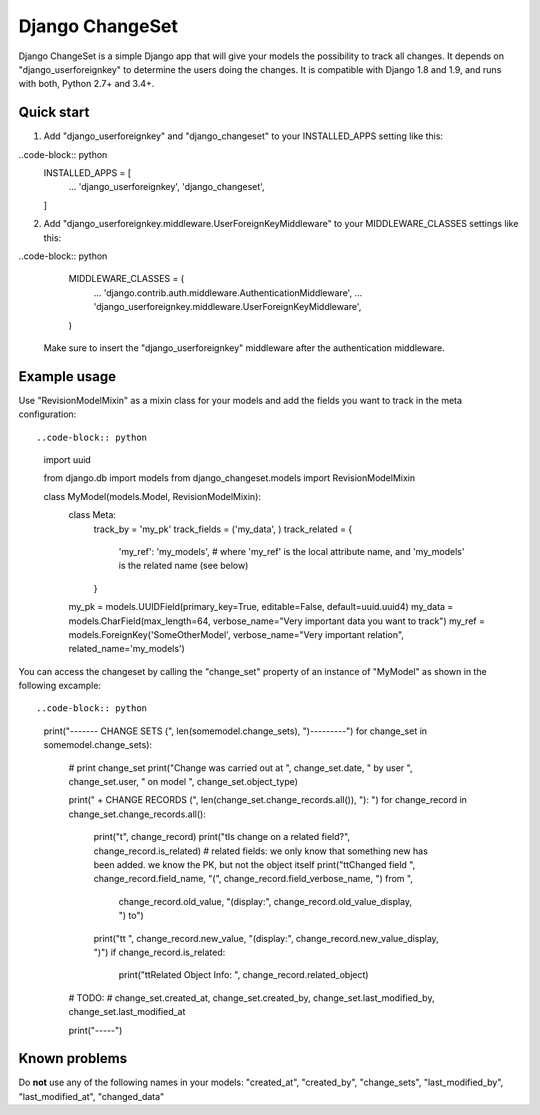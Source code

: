 ================
Django ChangeSet
================

.. image:: https://travis-ci.org/beachmachine/django-changeset.svg?branch=master
    :target: https://travis-ci.org/beachmachine/django-changeset

Django ChangeSet is a simple Django app that will give your models the possibility to track all changes. It depends on
"django_userforeignkey" to determine the users doing the changes. It is compatible with Django 1.8 and 1.9, and runs
with both, Python 2.7+ and 3.4+.

Quick start
-----------

1. Add "django_userforeignkey" and "django_changeset" to your INSTALLED_APPS setting like this::

..code-block:: python
    INSTALLED_APPS = [
        ...
        'django_userforeignkey',
        'django_changeset',
    ]

2. Add "django_userforeignkey.middleware.UserForeignKeyMiddleware" to your MIDDLEWARE_CLASSES settings like this::

..code-block:: python
    MIDDLEWARE_CLASSES = (
        ...
        'django.contrib.auth.middleware.AuthenticationMiddleware',
        ...
        'django_userforeignkey.middleware.UserForeignKeyMiddleware',
    )

  Make sure to insert the "django_userforeignkey" middleware after the authentication middleware.

Example usage
-------------

Use "RevisionModelMixin" as a mixin class for your models and add the fields you want to track in the meta
configuration::

..code-block:: python
    import uuid

    from django.db import models
    from django_changeset.models import RevisionModelMixin

    class MyModel(models.Model, RevisionModelMixin):
        class Meta:
            track_by = 'my_pk'
            track_fields = ('my_data', )
            track_related = {
                'my_ref': 'my_models', # where 'my_ref' is the local attribute name, and 'my_models' is the related name (see below)
            }

        my_pk = models.UUIDField(primary_key=True, editable=False, default=uuid.uuid4)
        my_data = models.CharField(max_length=64, verbose_name="Very important data you want to track")
        my_ref = models.ForeignKey('SomeOtherModel', verbose_name="Very important relation", related_name='my_models')


You can access the changeset by calling the "change_set" property of an instance of "MyModel" as shown in the following excample::

..code-block:: python
    print("------- CHANGE SETS (", len(somemodel.change_sets), ")---------")
    for change_set in somemodel.change_sets):
        # print change_set
        print("Change was carried out at ", change_set.date, " by user ", change_set.user, " on model ", change_set.object_type)

        print("  + CHANGE RECORDS (", len(change_set.change_records.all()), "): ")
        for change_record in change_set.change_records.all():
            print("\t", change_record)
            print("\tIs change on a related field?", change_record.is_related)
            # related fields: we only know that something new has been added. we know the PK, but not the object itself
            print("\t\tChanged field ", change_record.field_name, "(", change_record.field_verbose_name, ") from ",
                  change_record.old_value, "(display:", change_record.old_value_display, ") to")
            print("\t\t ", change_record.new_value, "(display:", change_record.new_value_display, ")")
            if change_record.is_related:
                print("\t\tRelated Object Info: ", change_record.related_object)
        # TODO:
        # change_set.created_at, change_set.created_by, change_set.last_modified_by, change_set.last_modified_at

        print("-----")

Known problems
--------------

Do **not** use any of the following names in your models: "created_at", "created_by", "change_sets", "last_modified_by", "last_modified_at", "changed_data"

